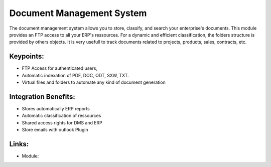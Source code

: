 Document Management System
==========================

The document management system allows you to store, classify, and search your
enterprise's documents. This module provides an FTP access to all your ERP's
ressources.  For a dynamic and efficient classification, the folders structure
is provided by others objects.  It is very usefull to track documents related
to projects, products, sales, contracts, etc.

.. raw:: html
 
 <a target="_blank" href="images/document_screenshot.png"><img src="images_small/document_screenshot.png" class="screenshot" /></a>

Keypoints:
----------

* FTP Access for authenticated users,
* Automatic indexation of PDF, DOC, ODT, SXW, TXT.
* Virtual files and folders to automate any kind of document generation

Integration Benefits:
---------------------

* Stores automatically ERP reports
* Automatic classification of ressources
* Shared access rights for DMS and ERP
* Store emails with outlook Plugin

Links:
------

* Module:

